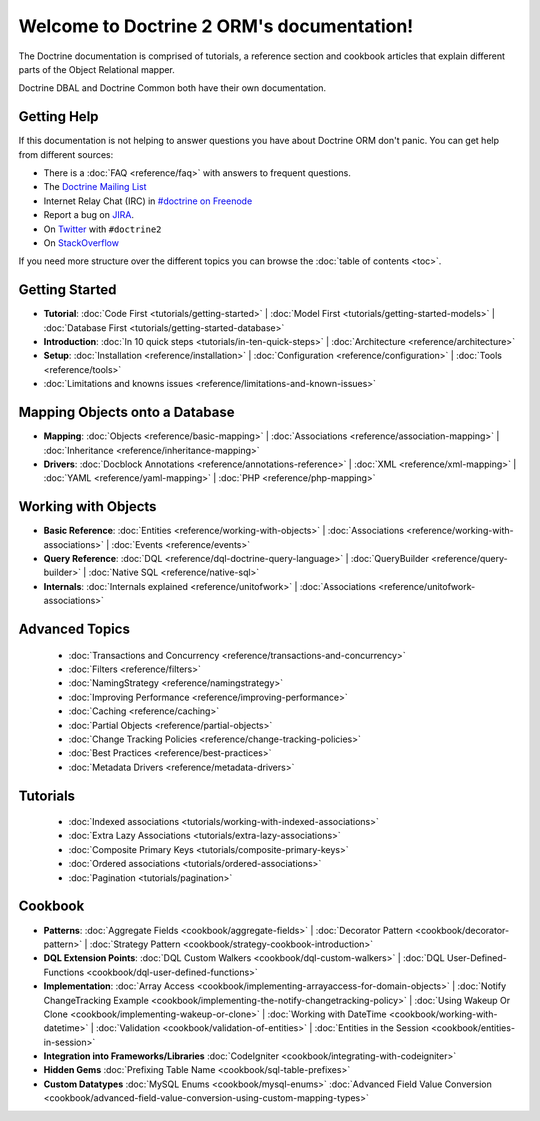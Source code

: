 Welcome to Doctrine 2 ORM's documentation!
==========================================

The Doctrine documentation is comprised of tutorials, a reference section and
cookbook articles that explain different parts of the Object Relational mapper.

Doctrine DBAL and Doctrine Common both have their own documentation.

Getting Help
------------

If this documentation is not helping to answer questions you have about
Doctrine ORM don't panic. You can get help from different sources:

-  There is a :doc:`FAQ <reference/faq>` with answers to frequent questions.
-  The `Doctrine Mailing List <http://groups.google.com/group/doctrine-user>`_
-  Internet Relay Chat (IRC) in `#doctrine on Freenode <irc://irc.freenode.net/doctrine>`_
-  Report a bug on `JIRA <http://www.doctrine-project.org/jira>`_.
-  On `Twitter <https://twitter.com/search/%23doctrine2>`_ with ``#doctrine2``
-  On `StackOverflow <http://stackoverflow.com/questions/tagged/doctrine2>`_

If you need more structure over the different topics you can browse the :doc:`table
of contents <toc>`.

Getting Started
---------------

* **Tutorial**:
  :doc:`Code First <tutorials/getting-started>` |
  :doc:`Model First <tutorials/getting-started-models>` |
  :doc:`Database First <tutorials/getting-started-database>`

* **Introduction**:
  :doc:`In 10 quick steps <tutorials/in-ten-quick-steps>` |
  :doc:`Architecture <reference/architecture>`

* **Setup**:
  :doc:`Installation <reference/installation>` |
  :doc:`Configuration <reference/configuration>` |
  :doc:`Tools <reference/tools>`

* :doc:`Limitations and knowns issues <reference/limitations-and-known-issues>`

Mapping Objects onto a Database
-------------------------------

* **Mapping**:
  :doc:`Objects <reference/basic-mapping>` |
  :doc:`Associations <reference/association-mapping>` |
  :doc:`Inheritance <reference/inheritance-mapping>`

* **Drivers**:
  :doc:`Docblock Annotations <reference/annotations-reference>` |
  :doc:`XML <reference/xml-mapping>` |
  :doc:`YAML <reference/yaml-mapping>` |
  :doc:`PHP <reference/php-mapping>`

Working with Objects
--------------------

* **Basic Reference**:
  :doc:`Entities <reference/working-with-objects>` |
  :doc:`Associations <reference/working-with-associations>` |
  :doc:`Events <reference/events>`

* **Query Reference**:
  :doc:`DQL <reference/dql-doctrine-query-language>` |
  :doc:`QueryBuilder <reference/query-builder>` |
  :doc:`Native SQL <reference/native-sql>`

* **Internals**:
  :doc:`Internals explained <reference/unitofwork>` |
  :doc:`Associations <reference/unitofwork-associations>`

Advanced Topics
---------------

  * :doc:`Transactions and Concurrency <reference/transactions-and-concurrency>`
  * :doc:`Filters <reference/filters>`
  * :doc:`NamingStrategy <reference/namingstrategy>`
  * :doc:`Improving Performance <reference/improving-performance>` 
  * :doc:`Caching <reference/caching>` 
  * :doc:`Partial Objects <reference/partial-objects>` 
  * :doc:`Change Tracking Policies <reference/change-tracking-policies>`
  * :doc:`Best Practices <reference/best-practices>`
  * :doc:`Metadata Drivers <reference/metadata-drivers>`

Tutorials
---------

  * :doc:`Indexed associations <tutorials/working-with-indexed-associations>`
  * :doc:`Extra Lazy Associations <tutorials/extra-lazy-associations>`
  * :doc:`Composite Primary Keys <tutorials/composite-primary-keys>`
  * :doc:`Ordered associations <tutorials/ordered-associations>`
  * :doc:`Pagination <tutorials/pagination>`

Cookbook
--------

* **Patterns**:
  :doc:`Aggregate Fields <cookbook/aggregate-fields>` |
  :doc:`Decorator Pattern <cookbook/decorator-pattern>` |
  :doc:`Strategy Pattern <cookbook/strategy-cookbook-introduction>` 

* **DQL Extension Points**:
  :doc:`DQL Custom Walkers <cookbook/dql-custom-walkers>` |
  :doc:`DQL User-Defined-Functions <cookbook/dql-user-defined-functions>`

* **Implementation**:
  :doc:`Array Access <cookbook/implementing-arrayaccess-for-domain-objects>` |
  :doc:`Notify ChangeTracking Example <cookbook/implementing-the-notify-changetracking-policy>` |
  :doc:`Using Wakeup Or Clone <cookbook/implementing-wakeup-or-clone>` |
  :doc:`Working with DateTime <cookbook/working-with-datetime>` |
  :doc:`Validation <cookbook/validation-of-entities>` |
  :doc:`Entities in the Session <cookbook/entities-in-session>`

* **Integration into Frameworks/Libraries**
  :doc:`CodeIgniter <cookbook/integrating-with-codeigniter>`

* **Hidden Gems**
  :doc:`Prefixing Table Name <cookbook/sql-table-prefixes>`

* **Custom Datatypes**
  :doc:`MySQL Enums <cookbook/mysql-enums>`
  :doc:`Advanced Field Value Conversion <cookbook/advanced-field-value-conversion-using-custom-mapping-types>`

